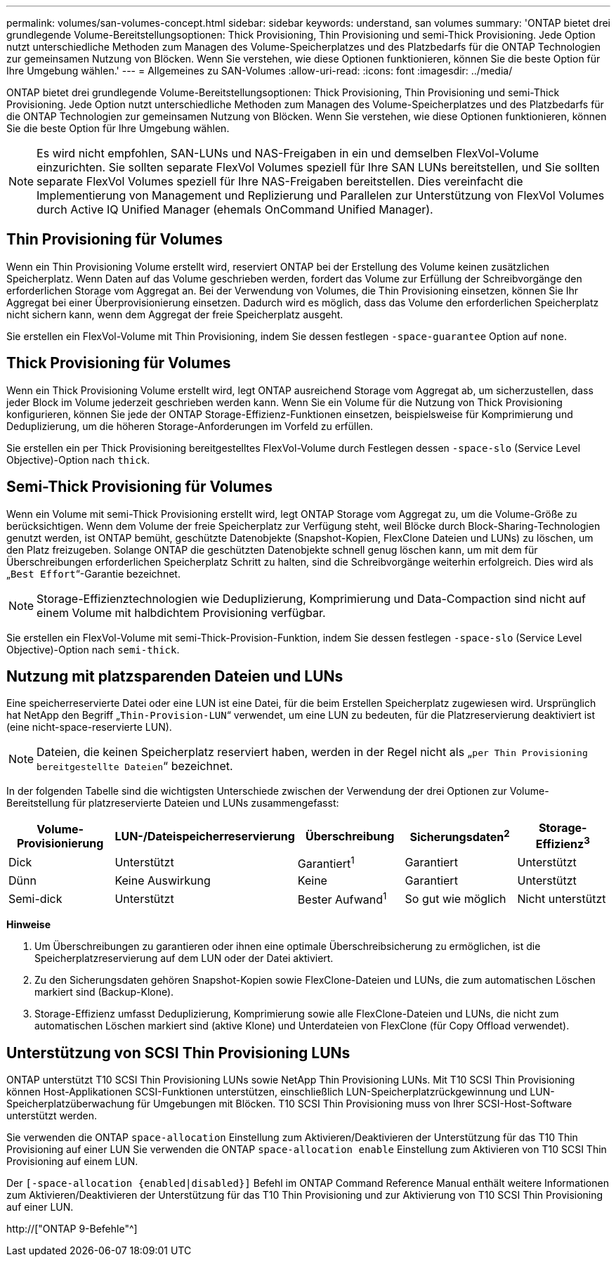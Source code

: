 ---
permalink: volumes/san-volumes-concept.html 
sidebar: sidebar 
keywords: understand, san volumes 
summary: 'ONTAP bietet drei grundlegende Volume-Bereitstellungsoptionen: Thick Provisioning, Thin Provisioning und semi-Thick Provisioning. Jede Option nutzt unterschiedliche Methoden zum Managen des Volume-Speicherplatzes und des Platzbedarfs für die ONTAP Technologien zur gemeinsamen Nutzung von Blöcken. Wenn Sie verstehen, wie diese Optionen funktionieren, können Sie die beste Option für Ihre Umgebung wählen.' 
---
= Allgemeines zu SAN-Volumes
:allow-uri-read: 
:icons: font
:imagesdir: ../media/


[role="lead"]
ONTAP bietet drei grundlegende Volume-Bereitstellungsoptionen: Thick Provisioning, Thin Provisioning und semi-Thick Provisioning. Jede Option nutzt unterschiedliche Methoden zum Managen des Volume-Speicherplatzes und des Platzbedarfs für die ONTAP Technologien zur gemeinsamen Nutzung von Blöcken. Wenn Sie verstehen, wie diese Optionen funktionieren, können Sie die beste Option für Ihre Umgebung wählen.

[NOTE]
====
Es wird nicht empfohlen, SAN-LUNs und NAS-Freigaben in ein und demselben FlexVol-Volume einzurichten. Sie sollten separate FlexVol Volumes speziell für Ihre SAN LUNs bereitstellen, und Sie sollten separate FlexVol Volumes speziell für Ihre NAS-Freigaben bereitstellen. Dies vereinfacht die Implementierung von Management und Replizierung und Parallelen zur Unterstützung von FlexVol Volumes durch Active IQ Unified Manager (ehemals OnCommand Unified Manager).

====


== Thin Provisioning für Volumes

Wenn ein Thin Provisioning Volume erstellt wird, reserviert ONTAP bei der Erstellung des Volume keinen zusätzlichen Speicherplatz. Wenn Daten auf das Volume geschrieben werden, fordert das Volume zur Erfüllung der Schreibvorgänge den erforderlichen Storage vom Aggregat an. Bei der Verwendung von Volumes, die Thin Provisioning einsetzen, können Sie Ihr Aggregat bei einer Überprovisionierung einsetzen. Dadurch wird es möglich, dass das Volume den erforderlichen Speicherplatz nicht sichern kann, wenn dem Aggregat der freie Speicherplatz ausgeht.

Sie erstellen ein FlexVol-Volume mit Thin Provisioning, indem Sie dessen festlegen `-space-guarantee` Option auf `none`.



== Thick Provisioning für Volumes

Wenn ein Thick Provisioning Volume erstellt wird, legt ONTAP ausreichend Storage vom Aggregat ab, um sicherzustellen, dass jeder Block im Volume jederzeit geschrieben werden kann. Wenn Sie ein Volume für die Nutzung von Thick Provisioning konfigurieren, können Sie jede der ONTAP Storage-Effizienz-Funktionen einsetzen, beispielsweise für Komprimierung und Deduplizierung, um die höheren Storage-Anforderungen im Vorfeld zu erfüllen.

Sie erstellen ein per Thick Provisioning bereitgestelltes FlexVol-Volume durch Festlegen dessen `-space-slo` (Service Level Objective)-Option nach `thick`.



== Semi-Thick Provisioning für Volumes

Wenn ein Volume mit semi-Thick Provisioning erstellt wird, legt ONTAP Storage vom Aggregat zu, um die Volume-Größe zu berücksichtigen. Wenn dem Volume der freie Speicherplatz zur Verfügung steht, weil Blöcke durch Block-Sharing-Technologien genutzt werden, ist ONTAP bemüht, geschützte Datenobjekte (Snapshot-Kopien, FlexClone Dateien und LUNs) zu löschen, um den Platz freizugeben. Solange ONTAP die geschützten Datenobjekte schnell genug löschen kann, um mit dem für Überschreibungen erforderlichen Speicherplatz Schritt zu halten, sind die Schreibvorgänge weiterhin erfolgreich. Dies wird als „`Best Effort`“-Garantie bezeichnet.

[NOTE]
====
Storage-Effizienztechnologien wie Deduplizierung, Komprimierung und Data-Compaction sind nicht auf einem Volume mit halbdichtem Provisioning verfügbar.

====
Sie erstellen ein FlexVol-Volume mit semi-Thick-Provision-Funktion, indem Sie dessen festlegen `-space-slo` (Service Level Objective)-Option nach `semi-thick`.



== Nutzung mit platzsparenden Dateien und LUNs

Eine speicherreservierte Datei oder eine LUN ist eine Datei, für die beim Erstellen Speicherplatz zugewiesen wird. Ursprünglich hat NetApp den Begriff „`Thin-Provision-LUN`“ verwendet, um eine LUN zu bedeuten, für die Platzreservierung deaktiviert ist (eine nicht-space-reservierte LUN).

[NOTE]
====
Dateien, die keinen Speicherplatz reserviert haben, werden in der Regel nicht als „`per Thin Provisioning bereitgestellte Dateien`“ bezeichnet.

====
In der folgenden Tabelle sind die wichtigsten Unterschiede zwischen der Verwendung der drei Optionen zur Volume-Bereitstellung für platzreservierte Dateien und LUNs zusammengefasst:

[cols="5*"]
|===
| Volume-Provisionierung | LUN-/Dateispeicherreservierung | Überschreibung | Sicherungsdaten^2^ | Storage-Effizienz^3^ 


 a| 
Dick
 a| 
Unterstützt
 a| 
Garantiert^1^
 a| 
Garantiert
 a| 
Unterstützt



 a| 
Dünn
 a| 
Keine Auswirkung
 a| 
Keine
 a| 
Garantiert
 a| 
Unterstützt



 a| 
Semi-dick
 a| 
Unterstützt
 a| 
Bester Aufwand^1^
 a| 
So gut wie möglich
 a| 
Nicht unterstützt

|===
*Hinweise*

. Um Überschreibungen zu garantieren oder ihnen eine optimale Überschreibsicherung zu ermöglichen, ist die Speicherplatzreservierung auf dem LUN oder der Datei aktiviert.
. Zu den Sicherungsdaten gehören Snapshot-Kopien sowie FlexClone-Dateien und LUNs, die zum automatischen Löschen markiert sind (Backup-Klone).
. Storage-Effizienz umfasst Deduplizierung, Komprimierung sowie alle FlexClone-Dateien und LUNs, die nicht zum automatischen Löschen markiert sind (aktive Klone) und Unterdateien von FlexClone (für Copy Offload verwendet).




== Unterstützung von SCSI Thin Provisioning LUNs

ONTAP unterstützt T10 SCSI Thin Provisioning LUNs sowie NetApp Thin Provisioning LUNs. Mit T10 SCSI Thin Provisioning können Host-Applikationen SCSI-Funktionen unterstützen, einschließlich LUN-Speicherplatzrückgewinnung und LUN-Speicherplatzüberwachung für Umgebungen mit Blöcken. T10 SCSI Thin Provisioning muss von Ihrer SCSI-Host-Software unterstützt werden.

Sie verwenden die ONTAP `space-allocation` Einstellung zum Aktivieren/Deaktivieren der Unterstützung für das T10 Thin Provisioning auf einer LUN Sie verwenden die ONTAP `space-allocation enable` Einstellung zum Aktivieren von T10 SCSI Thin Provisioning auf einem LUN.

Der `[-space-allocation {enabled|disabled}]` Befehl im ONTAP Command Reference Manual enthält weitere Informationen zum Aktivieren/Deaktivieren der Unterstützung für das T10 Thin Provisioning und zur Aktivierung von T10 SCSI Thin Provisioning auf einer LUN.

http://["ONTAP 9-Befehle"^]
